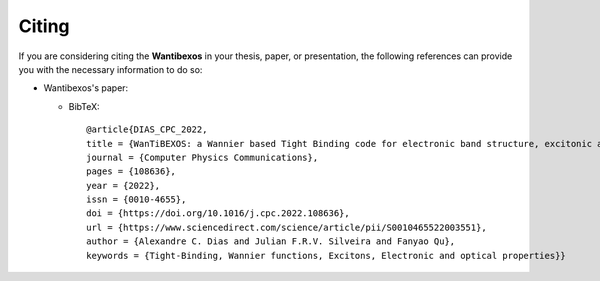 ========
Citing
========

If you are considering citing the **Wantibexos** in your thesis, paper, or presentation, the 
following references can provide you with the necessary information to do so:

- Wantibexos's paper:

  - BibTeX::
    
      @article{DIAS_CPC_2022,
      title = {WanTiBEXOS: a Wannier based Tight Binding code for electronic band structure, excitonic and optoelectronic properties of solids},
      journal = {Computer Physics Communications},
      pages = {108636},
      year = {2022},
      issn = {0010-4655},
      doi = {https://doi.org/10.1016/j.cpc.2022.108636},
      url = {https://www.sciencedirect.com/science/article/pii/S0010465522003551},
      author = {Alexandre C. Dias and Julian F.R.V. Silveira and Fanyao Qu},
      keywords = {Tight-Binding, Wannier functions, Excitons, Electronic and optical properties}}

